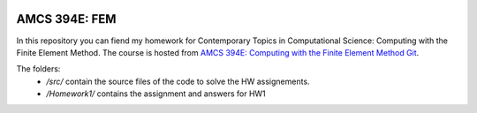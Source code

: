 .. image:: https://readthedocs.org/projects/fem-amcs394/badge/?version=latest
	:target: https://fem-amcs394.readthedocs.io/en/latest/?badge=latest
	:alt: Documentation Status

AMCS 394E: FEM
==============

In this repository you can fiend my homework for Contemporary Topics in Computational Science: Computing with the Finite Element Method.
The course is hosted from `AMCS 394E: Computing with the Finite Element Method Git`_.

The folders:
 - `/src/` contain the source files of the code to solve the HW assignements.
 - `/Homework1/` contains the assignment and answers for HW1


.. _`AMCS 394E: Computing with the Finite Element Method Git`: https://github.com/manuel-quezada/AMCS_394E_Comp_with_FEM
